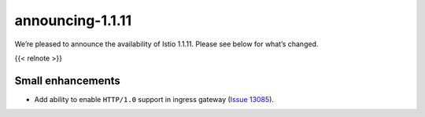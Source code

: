 announcing-1.1.11
=========================

We’re pleased to announce the availability of Istio 1.1.11. Please see
below for what’s changed.

{{< relnote >}}

Small enhancements
------------------

-  Add ability to enable ``HTTP/1.0`` support in ingress gateway (`Issue
   13085 <https://github.com/istio/istio/issues/13085>`_).
